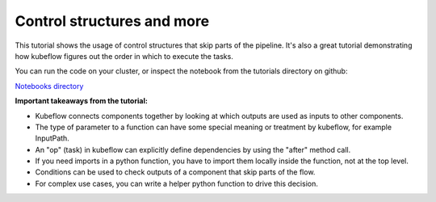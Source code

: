 Control structures and more
===========================

This tutorial shows the usage of control structures that skip parts of the pipeline.
It's also a great tutorial demonstrating how kubeflow figures out the order in which to
execute the tasks.

You can run the code on your cluster, or inspect the notebook from the tutorials directory
on github:

`Notebooks directory <https://github.com/gtoonstra/ml-with-kubeflow/tree/master/tutorials>`_

**Important takeaways from the tutorial:**

* Kubeflow connects components together by looking at which outputs are used as inputs to other components.
* The type of parameter to a function can have some special meaning or treatment by kubeflow, for example InputPath.
* An "op" (task) in kubeflow can explicitly define dependencies by using the "after" method call.
* If you need imports in a python function, you have to import them locally inside the function, not at the top level.
* Conditions can be used to check outputs of a component that skip parts of the flow.
* For complex use cases, you can write a helper python function to drive this decision.
